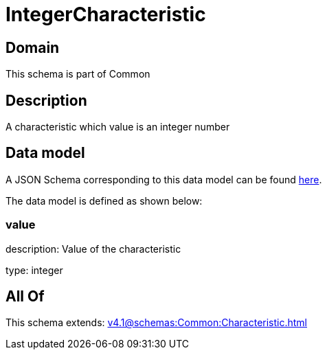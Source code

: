 = IntegerCharacteristic

[#domain]
== Domain

This schema is part of Common

[#description]
== Description

A characteristic which value is an integer number


[#data_model]
== Data model

A JSON Schema corresponding to this data model can be found https://tmforum.org[here].

The data model is defined as shown below:


=== value
description: Value of the characteristic

type: integer


[#all_of]
== All Of

This schema extends: xref:v4.1@schemas:Common:Characteristic.adoc[]

